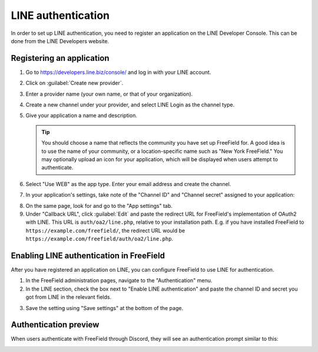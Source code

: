 LINE authentication
===================

In order to set up LINE authentication, you need to register an application on
the LINE Developer Console. This can be done from the LINE Developers website.

Registering an application
--------------------------

1. Go to https://developers.line.biz/console/ and log in with your LINE account.
2. Click on :guilabel:`Create new provider`.
3. Enter a provider name (your own name, or that of your organization).
4. Create a new channel under your provider, and select LINE Login as the
   channel type.
5. Give your application a name and description.

   .. tip:: You should choose a name that reflects the community you have set up
            FreeField for. A good idea is to use the name of your community, or
            a location-specific name such as "New York FreeField." You may
            optionally upload an icon for your application, which will be
            displayed when users attempt to authenticate.

6. Select "Use WEB" as the app type. Enter your email address and create the
   channel.
7. In your application's settings, take note of the "Channel ID" and "Channel
   secret" assigned to your application:

.. image:: _images/line-01-client-details.png

8. On the same page, look for and go to the "App settings" tab.
9. Under "Callback URL", click :guilabel:`Edit` and paste the redirect URL for
   FreeField's implementation of OAuth2 with LINE. This URL is
   ``auth/oa2/line.php``, relative to your installation path. E.g. if you have
   installed FreeField to ``https://example.com/freefield/``, the redirect URL
   would be ``https://example.com/freefield/auth/oa2/line.php``.

.. image:: _images/line-02-redirects.png

Enabling LINE authentication in FreeField
--------------------------------------------

After you have registered an application on LINE, you can configure FreeField to
use LINE for authentication.

1. In the FreeField administration pages, navigate to the "Authentication" menu.
2. In the LINE section, check the box next to "Enable LINE authentication" and
   paste the channel ID and secret you got from LINE in the relevant fields.

.. image:: _images/line-03-freefield-config.png

3. Save the setting using "Save settings" at the bottom of the page.

Authentication preview
----------------------

When users authenticate with FreeField through Discord, they will see an
authentication prompt similar to this:

.. image:: _images/line-04-preview.png
